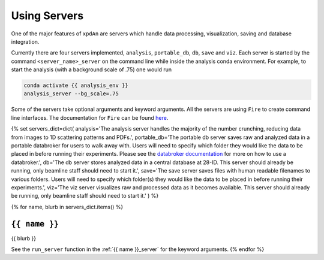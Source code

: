 .. _using_servers:

Using Servers
=============

One of the major features of ``xpdAn`` are servers which handle data
processing, visualization, saving and database integration.

Currently there are four servers implemented,
``analysis``,
``portable_db``,
``db``,
``save`` and
``viz``.
Each server is started by the command ``<server_name>_server`` on the command
line while inside the analysis conda environment.
For example, to start the analysis (with a background scale of .75) one would
run

.. code-block:: bash

 conda activate {{ analysis_env }}
 analysis_server --bg_scale=.75

Some of the servers take optional arguments and keyword arguments.
All the servers are using ``Fire`` to create command line interfaces.
The documentation for ``Fire`` can be found
`here <https://github.com/google/python-fire#python-fire->`_.

{% set servers_dict=dict(
analysis='The analysis server handles the majority of the number crunching,
reducing data from images to 1D scattering patterns and PDFs.',
portable_db='The portable db server saves raw and analyzed data in a portable
databroker for users to walk away with. Users will need to specify
which folder they would like the data to be placed in before running
their experiments.
Please see the
`databroker documentation <http://nsls-ii.github.io/databroker/>`_
for more on how to use a databroker.',
db='The db server stores analyzed data in a central database at 28-ID.
This server should already be running, only beamline staff should need to
start it.',
save='The save server saves files with human readable filenames to various
folders.
Users will need to specify which folder(s) they would like the data to be
placed in before running their experiments.',
viz='The viz server visualizes raw and processed data as it becomes available.
This server should already be running, only beamline staff should need to
start it.'
) %}

{% for name, blurb in servers_dict.items() %}

``{{ name }}``
------------
{{ blurb }}

See the ``run_server`` function in the
:ref:`{{ name }}_server` for the keyword arguments.
{% endfor %}